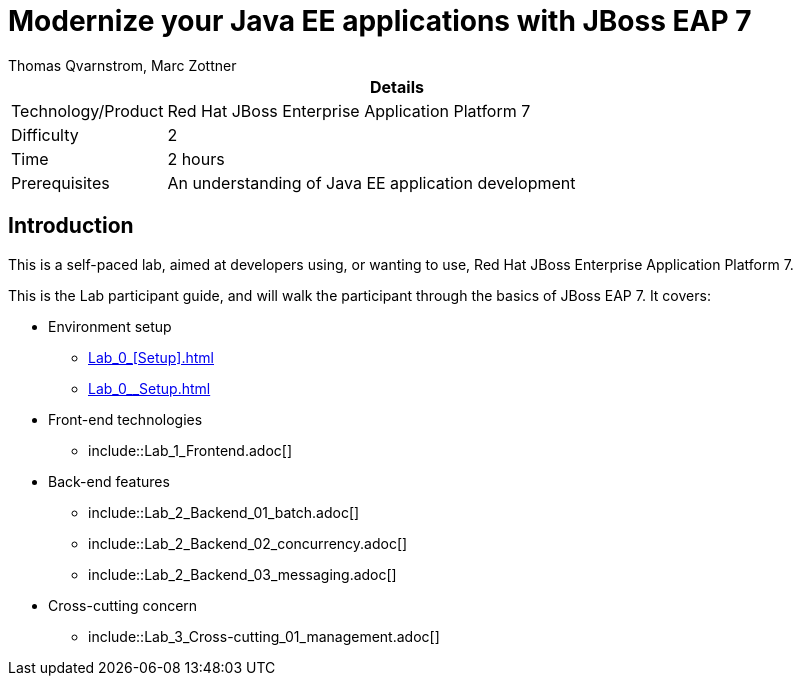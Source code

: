 = Modernize your Java EE applications with JBoss EAP 7
Thomas Qvarnstrom, Marc Zottner

[cols="1,4", options="header"]
|===
2+|  Details
| Technology/Product | Red Hat JBoss Enterprise Application Platform 7
| Difficulty | 2
| Time | 2 hours
| Prerequisites | An understanding of Java EE application development
|===

== Introduction

This is a self-paced lab, aimed at developers using, or wanting to use, Red Hat JBoss Enterprise Application Platform 7.

This is the Lab participant guide, and will walk the participant through the basics of JBoss EAP 7. It covers:

* Environment setup

** <<Lab_0_[Setup].adoc#>>
** <<Lab_0__Setup.adoc#>>


* Front-end technologies

** include::Lab_1_Frontend.adoc[]

* Back-end features

** include::Lab_2_Backend_01_batch.adoc[]
** include::Lab_2_Backend_02_concurrency.adoc[]
** include::Lab_2_Backend_03_messaging.adoc[]

* Cross-cutting concern

** include::Lab_3_Cross-cutting_01_management.adoc[]
